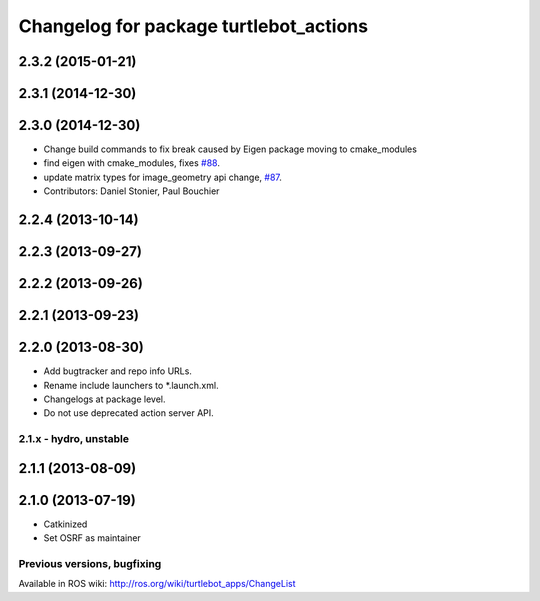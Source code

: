 ^^^^^^^^^^^^^^^^^^^^^^^^^^^^^^^^^^^^^^^
Changelog for package turtlebot_actions
^^^^^^^^^^^^^^^^^^^^^^^^^^^^^^^^^^^^^^^

2.3.2 (2015-01-21)
------------------

2.3.1 (2014-12-30)
------------------

2.3.0 (2014-12-30)
------------------
* Change build commands to fix break caused by Eigen package moving to cmake_modules
* find eigen with cmake_modules, fixes `#88 <https://github.com/turtlebot/turtlebot_apps/issues/88>`_.
* update matrix types for image_geometry api change, `#87 <https://github.com/turtlebot/turtlebot_apps/issues/87>`_.
* Contributors: Daniel Stonier, Paul Bouchier

2.2.4 (2013-10-14)
------------------

2.2.3 (2013-09-27)
------------------

2.2.2 (2013-09-26)
------------------

2.2.1 (2013-09-23)
------------------

2.2.0 (2013-08-30)
------------------
* Add bugtracker and repo info URLs.
* Rename include launchers to *.launch.xml.
* Changelogs at package level.
* Do not use deprecated action server API.

2.1.x - hydro, unstable
=======================

2.1.1 (2013-08-09)
------------------

2.1.0 (2013-07-19)
------------------
* Catkinized
* Set OSRF as maintainer


Previous versions, bugfixing
============================

Available in ROS wiki: http://ros.org/wiki/turtlebot_apps/ChangeList
